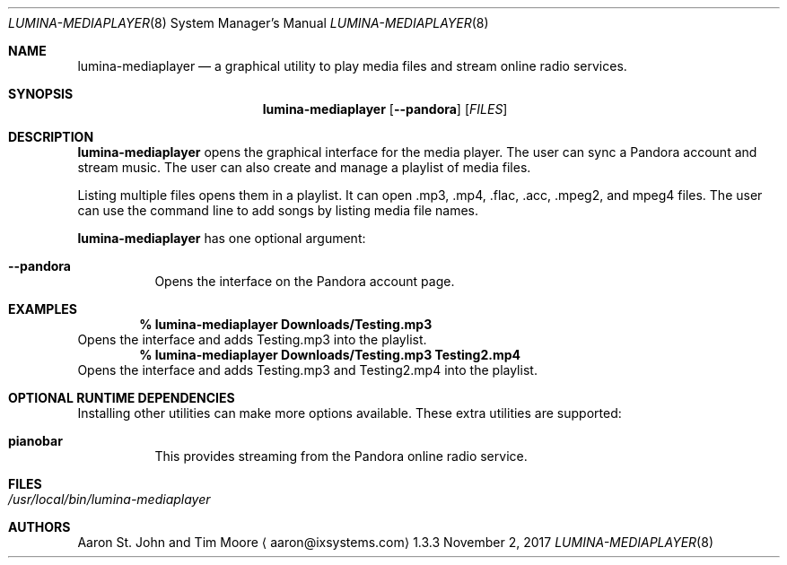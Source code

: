 .Dd November 2, 2017
.Dt LUMINA-MEDIAPLAYER 8
.Os 1.3.3

.Sh NAME
.Nm lumina-mediaplayer
.Nd a graphical utility to play media files and stream online radio
services.

.Sh SYNOPSIS
.Nm
.Op Fl -pandora
.Op Ar FILES


.Sh DESCRIPTION
.Nm
opens the graphical interface for the media player.
The user can sync a Pandora account and stream music.
The user can also create and manage a playlist of media files.
.Pp
Listing multiple files opens them in a playlist.
It can open .mp3, .mp4, .flac, .acc, .mpeg2, and mpeg4 files.
The user can use the command line to add songs by listing media file names.
.Pp
.Nm
has one optional argument:
.Bl -tag -width indent
.It Ic --pandora
Opens the interface on the Pandora account page.
.El

.Sh EXAMPLES
.Pp
.Dl % lumina-mediaplayer Downloads/Testing.mp3
Opens the interface and adds Testing.mp3 into the playlist.
.Dl % lumina-mediaplayer Downloads/Testing.mp3 Testing2.mp4
Opens the interface and adds Testing.mp3 and Testing2.mp4 into the
playlist.

.Sh OPTIONAL RUNTIME DEPENDENCIES
Installing other utilities can make more options available.
These extra utilities are supported:
.Pp
.Bl -tag -width indent
.It Ic pianobar
This provides streaming from the Pandora online radio service.
.El

.Sh FILES
.Bl -tag -width indent
.It Pa /usr/local/bin/lumina-mediaplayer
.El

.Sh AUTHORS
.An Aaron St. John and Tim Moore
.Aq aaron@ixsystems.com
